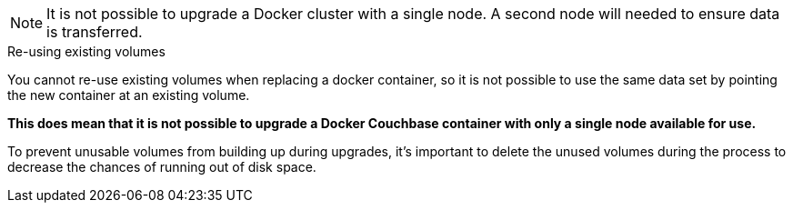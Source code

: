 ////
This file contains a couple of warning about not being able to upgrade a single node Docker
container cluster without a second node to balance onto.
////

// tag::cannot-upgrade-single-docker-node-note[]
NOTE: It is not possible to upgrade a Docker cluster with a single node. 
A second node will needed to ensure data is transferred.
// end::cannot-upgrade-single-docker-node-note[]

// tag::cannot-upgrade-single-docker-node-sidebar[]
[sidebar]
.Re-using existing volumes
****
You cannot re-use existing volumes when replacing a docker container, so it is not possible to use the same data set by pointing the new container at an existing volume.

*This does mean that it is not possible to upgrade a Docker Couchbase container with only a single node available for use.*

To prevent unusable volumes from building up during upgrades, it's important to delete the unused volumes during the process to decrease the chances of running out of disk space.
****
// end::cannot-upgrade-single-docker-node-sidebar[]